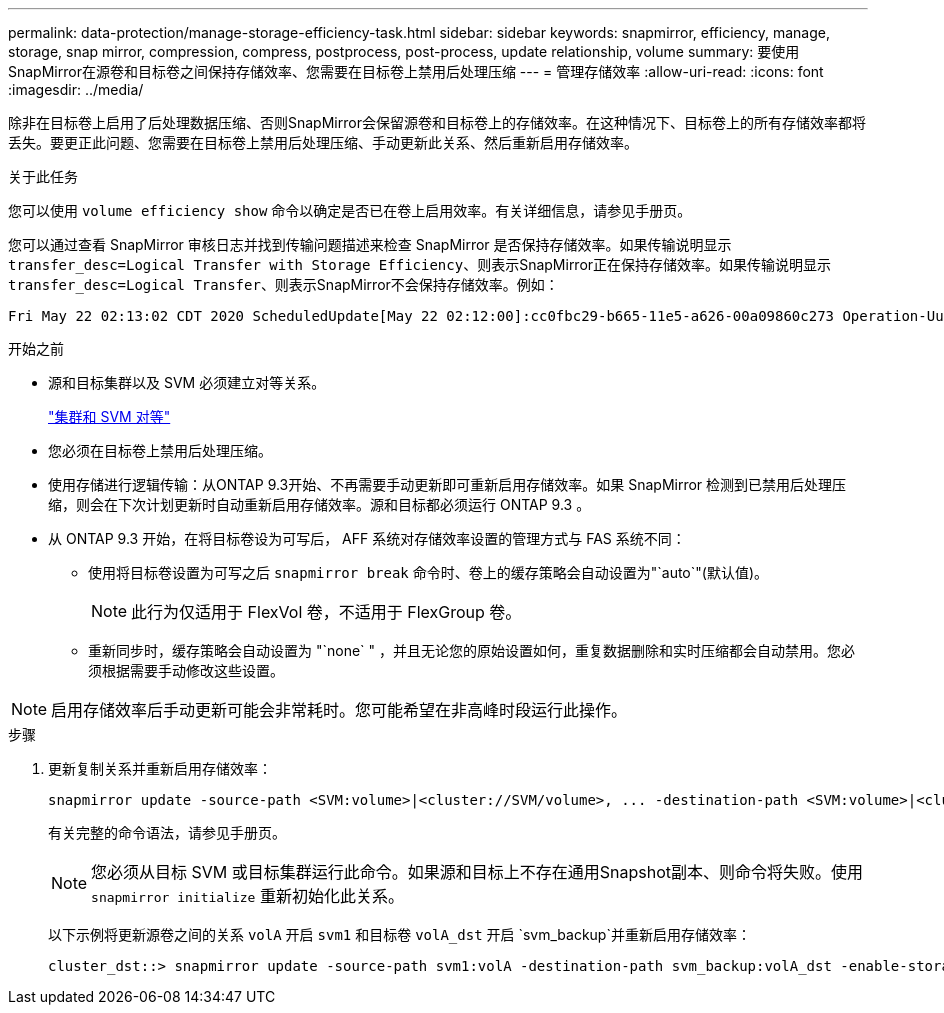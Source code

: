 ---
permalink: data-protection/manage-storage-efficiency-task.html 
sidebar: sidebar 
keywords: snapmirror, efficiency, manage, storage, snap mirror, compression, compress, postprocess, post-process, update relationship, volume 
summary: 要使用SnapMirror在源卷和目标卷之间保持存储效率、您需要在目标卷上禁用后处理压缩 
---
= 管理存储效率
:allow-uri-read: 
:icons: font
:imagesdir: ../media/


[role="lead"]
除非在目标卷上启用了后处理数据压缩、否则SnapMirror会保留源卷和目标卷上的存储效率。在这种情况下、目标卷上的所有存储效率都将丢失。要更正此问题、您需要在目标卷上禁用后处理压缩、手动更新此关系、然后重新启用存储效率。

.关于此任务
您可以使用 `volume efficiency show` 命令以确定是否已在卷上启用效率。有关详细信息，请参见手册页。

您可以通过查看 SnapMirror 审核日志并找到传输问题描述来检查 SnapMirror 是否保持存储效率。如果传输说明显示 `transfer_desc=Logical Transfer with Storage Efficiency`、则表示SnapMirror正在保持存储效率。如果传输说明显示 `transfer_desc=Logical Transfer`、则表示SnapMirror不会保持存储效率。例如：

[listing]
----
Fri May 22 02:13:02 CDT 2020 ScheduledUpdate[May 22 02:12:00]:cc0fbc29-b665-11e5-a626-00a09860c273 Operation-Uuid=39fbcf48-550a-4282-a906-df35632c73a1 Group=none Operation-Cookie=0 action=End source=<sourcepath> destination=<destpath> status=Success bytes_transferred=117080571 network_compression_ratio=1.0:1 transfer_desc=Logical Transfer - Optimized Directory Mode
----
.开始之前
* 源和目标集群以及 SVM 必须建立对等关系。
+
https://docs.netapp.com/us-en/ontap-system-manager-classic/peering/index.html["集群和 SVM 对等"^]

* 您必须在目标卷上禁用后处理压缩。
* 使用存储进行逻辑传输：从ONTAP 9.3开始、不再需要手动更新即可重新启用存储效率。如果 SnapMirror 检测到已禁用后处理压缩，则会在下次计划更新时自动重新启用存储效率。源和目标都必须运行 ONTAP 9.3 。
* 从 ONTAP 9.3 开始，在将目标卷设为可写后， AFF 系统对存储效率设置的管理方式与 FAS 系统不同：
+
** 使用将目标卷设置为可写之后 `snapmirror break` 命令时、卷上的缓存策略会自动设置为"`auto`"(默认值)。
+
[NOTE]
====
此行为仅适用于 FlexVol 卷，不适用于 FlexGroup 卷。

====
** 重新同步时，缓存策略会自动设置为 "`none` " ，并且无论您的原始设置如何，重复数据删除和实时压缩都会自动禁用。您必须根据需要手动修改这些设置。




[NOTE]
====
启用存储效率后手动更新可能会非常耗时。您可能希望在非高峰时段运行此操作。

====
.步骤
. 更新复制关系并重新启用存储效率：
+
[source, cli]
----
snapmirror update -source-path <SVM:volume>|<cluster://SVM/volume>, ... -destination-path <SVM:volume>|<cluster://SVM/volume>, ... -enable-storage-efficiency true
----
+
有关完整的命令语法，请参见手册页。

+
[NOTE]
====
您必须从目标 SVM 或目标集群运行此命令。如果源和目标上不存在通用Snapshot副本、则命令将失败。使用 `snapmirror initialize` 重新初始化此关系。

====
+
以下示例将更新源卷之间的关系 `volA` 开启 `svm1` 和目标卷 `volA_dst` 开启 `svm_backup`并重新启用存储效率：

+
[listing]
----
cluster_dst::> snapmirror update -source-path svm1:volA -destination-path svm_backup:volA_dst -enable-storage-efficiency true
----

